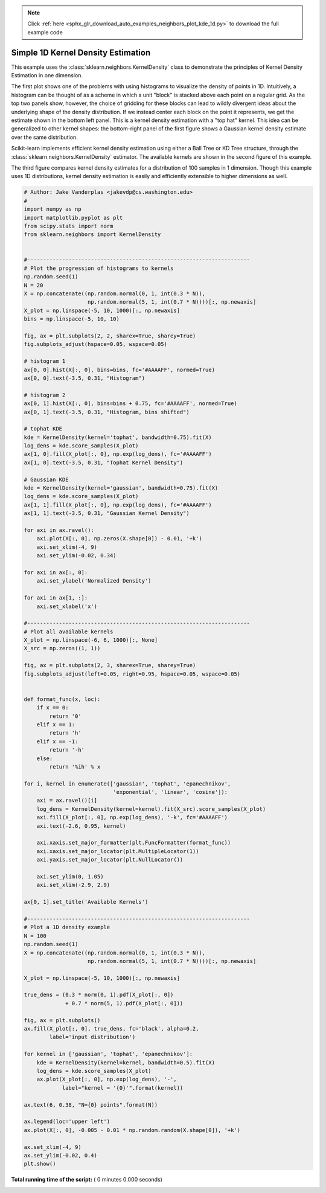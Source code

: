 .. note::
    :class: sphx-glr-download-link-note

    Click :ref:`here <sphx_glr_download_auto_examples_neighbors_plot_kde_1d.py>` to download the full example code
.. rst-class:: sphx-glr-example-title

.. _sphx_glr_auto_examples_neighbors_plot_kde_1d.py:


===================================
Simple 1D Kernel Density Estimation
===================================
This example uses the :class:`sklearn.neighbors.KernelDensity` class to
demonstrate the principles of Kernel Density Estimation in one dimension.

The first plot shows one of the problems with using histograms to visualize
the density of points in 1D. Intuitively, a histogram can be thought of as a
scheme in which a unit "block" is stacked above each point on a regular grid.
As the top two panels show, however, the choice of gridding for these blocks
can lead to wildly divergent ideas about the underlying shape of the density
distribution.  If we instead center each block on the point it represents, we
get the estimate shown in the bottom left panel.  This is a kernel density
estimation with a "top hat" kernel.  This idea can be generalized to other
kernel shapes: the bottom-right panel of the first figure shows a Gaussian
kernel density estimate over the same distribution.

Scikit-learn implements efficient kernel density estimation using either
a Ball Tree or KD Tree structure, through the
:class:`sklearn.neighbors.KernelDensity` estimator.  The available kernels
are shown in the second figure of this example.

The third figure compares kernel density estimates for a distribution of 100
samples in 1 dimension.  Though this example uses 1D distributions, kernel
density estimation is easily and efficiently extensible to higher dimensions
as well.



.. code-block:: python

    # Author: Jake Vanderplas <jakevdp@cs.washington.edu>
    #
    import numpy as np
    import matplotlib.pyplot as plt
    from scipy.stats import norm
    from sklearn.neighbors import KernelDensity


    #----------------------------------------------------------------------
    # Plot the progression of histograms to kernels
    np.random.seed(1)
    N = 20
    X = np.concatenate((np.random.normal(0, 1, int(0.3 * N)),
                        np.random.normal(5, 1, int(0.7 * N))))[:, np.newaxis]
    X_plot = np.linspace(-5, 10, 1000)[:, np.newaxis]
    bins = np.linspace(-5, 10, 10)

    fig, ax = plt.subplots(2, 2, sharex=True, sharey=True)
    fig.subplots_adjust(hspace=0.05, wspace=0.05)

    # histogram 1
    ax[0, 0].hist(X[:, 0], bins=bins, fc='#AAAAFF', normed=True)
    ax[0, 0].text(-3.5, 0.31, "Histogram")

    # histogram 2
    ax[0, 1].hist(X[:, 0], bins=bins + 0.75, fc='#AAAAFF', normed=True)
    ax[0, 1].text(-3.5, 0.31, "Histogram, bins shifted")

    # tophat KDE
    kde = KernelDensity(kernel='tophat', bandwidth=0.75).fit(X)
    log_dens = kde.score_samples(X_plot)
    ax[1, 0].fill(X_plot[:, 0], np.exp(log_dens), fc='#AAAAFF')
    ax[1, 0].text(-3.5, 0.31, "Tophat Kernel Density")

    # Gaussian KDE
    kde = KernelDensity(kernel='gaussian', bandwidth=0.75).fit(X)
    log_dens = kde.score_samples(X_plot)
    ax[1, 1].fill(X_plot[:, 0], np.exp(log_dens), fc='#AAAAFF')
    ax[1, 1].text(-3.5, 0.31, "Gaussian Kernel Density")

    for axi in ax.ravel():
        axi.plot(X[:, 0], np.zeros(X.shape[0]) - 0.01, '+k')
        axi.set_xlim(-4, 9)
        axi.set_ylim(-0.02, 0.34)

    for axi in ax[:, 0]:
        axi.set_ylabel('Normalized Density')

    for axi in ax[1, :]:
        axi.set_xlabel('x')

    #----------------------------------------------------------------------
    # Plot all available kernels
    X_plot = np.linspace(-6, 6, 1000)[:, None]
    X_src = np.zeros((1, 1))

    fig, ax = plt.subplots(2, 3, sharex=True, sharey=True)
    fig.subplots_adjust(left=0.05, right=0.95, hspace=0.05, wspace=0.05)


    def format_func(x, loc):
        if x == 0:
            return '0'
        elif x == 1:
            return 'h'
        elif x == -1:
            return '-h'
        else:
            return '%ih' % x

    for i, kernel in enumerate(['gaussian', 'tophat', 'epanechnikov',
                                'exponential', 'linear', 'cosine']):
        axi = ax.ravel()[i]
        log_dens = KernelDensity(kernel=kernel).fit(X_src).score_samples(X_plot)
        axi.fill(X_plot[:, 0], np.exp(log_dens), '-k', fc='#AAAAFF')
        axi.text(-2.6, 0.95, kernel)

        axi.xaxis.set_major_formatter(plt.FuncFormatter(format_func))
        axi.xaxis.set_major_locator(plt.MultipleLocator(1))
        axi.yaxis.set_major_locator(plt.NullLocator())

        axi.set_ylim(0, 1.05)
        axi.set_xlim(-2.9, 2.9)

    ax[0, 1].set_title('Available Kernels')

    #----------------------------------------------------------------------
    # Plot a 1D density example
    N = 100
    np.random.seed(1)
    X = np.concatenate((np.random.normal(0, 1, int(0.3 * N)),
                        np.random.normal(5, 1, int(0.7 * N))))[:, np.newaxis]

    X_plot = np.linspace(-5, 10, 1000)[:, np.newaxis]

    true_dens = (0.3 * norm(0, 1).pdf(X_plot[:, 0])
                 + 0.7 * norm(5, 1).pdf(X_plot[:, 0]))

    fig, ax = plt.subplots()
    ax.fill(X_plot[:, 0], true_dens, fc='black', alpha=0.2,
            label='input distribution')

    for kernel in ['gaussian', 'tophat', 'epanechnikov']:
        kde = KernelDensity(kernel=kernel, bandwidth=0.5).fit(X)
        log_dens = kde.score_samples(X_plot)
        ax.plot(X_plot[:, 0], np.exp(log_dens), '-',
                label="kernel = '{0}'".format(kernel))

    ax.text(6, 0.38, "N={0} points".format(N))

    ax.legend(loc='upper left')
    ax.plot(X[:, 0], -0.005 - 0.01 * np.random.random(X.shape[0]), '+k')

    ax.set_xlim(-4, 9)
    ax.set_ylim(-0.02, 0.4)
    plt.show()

**Total running time of the script:** ( 0 minutes  0.000 seconds)


.. _sphx_glr_download_auto_examples_neighbors_plot_kde_1d.py:


.. only :: html

 .. container:: sphx-glr-footer
    :class: sphx-glr-footer-example



  .. container:: sphx-glr-download

     :download:`Download Python source code: plot_kde_1d.py <plot_kde_1d.py>`



  .. container:: sphx-glr-download

     :download:`Download Jupyter notebook: plot_kde_1d.ipynb <plot_kde_1d.ipynb>`


.. only:: html

 .. rst-class:: sphx-glr-signature

    `Gallery generated by Sphinx-Gallery <https://sphinx-gallery.readthedocs.io>`_
